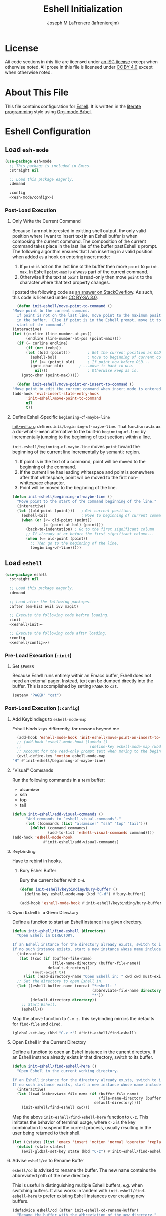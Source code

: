 #+TITLE: Eshell Initialization
#+AUTHOR: Joseph M LaFreniere (lafrenierejm)
#+EMAIL: joseph@lafreniere.xyz

* License
  All code sections in this file are licensed under [[https://gitlab.com/lafrenierejm/dotfiles/blob/master/LICENSE][an ISC license]] except when otherwise noted.
  All prose in this file is licensed under [[https://creativecommons.org/licenses/by/4.0/][CC BY 4.0]] except when otherwise noted.

* About This File
  This file contains configuration for [[https://www.gnu.org/software/emacs/manual/html_mono/eshell.html][Eshell]].
  It is written in the [[https://en.wikipedia.org/wiki/Literate_programming][literate programming]] style using [[http://orgmode.org/worg/org-contrib/babel/][Org-mode Babel]].

* Eshell Configuration
** Introductory Boilerplate					   :noexport:
   #+BEGIN_SRC emacs-lisp :tangle yes :padline no
     ;;; init-eshell.el --- Customization for Eshell

     ;;; Commentary:
     ;; This file is tangled from init-eshell.org.
     ;; Changes made here will be overwritten by changes to that Org-mode file.

     ;;; Code:
   #+END_SRC

** Specify Dependencies						   :noexport:
   #+BEGIN_SRC emacs-lisp :tangle yes
     (require 'use-package)
   #+END_SRC

** Load ~esh-mode~
   #+BEGIN_SRC emacs-lisp :tangle yes :noweb yes
     (use-package esh-mode
       ;; This package is included in Emacs.
       :straight nil

       ;; Load this package eagerly.
       :demand

       :config
       <<esh-mode/config>>)
   #+END_SRC

*** Post-Load Execution
    :PROPERTIES:
    :HEADER-ARGS: :noweb-ref esh-mode/config
    :END:

**** Only Write the Current Command
     Because I am not interested in existing shell output, the only valid position where I want to insert text in an Eshell buffer is when composing the current command.
     The composition of the current command takes place in the last line of the buffer past Eshell's prompt.
     The following algorithm ensures that I am inserting in a valid position when added as a hook on entering insert mode:

     1. If =point= is not on the last line of the buffer then move =point= to =point-max=.
       	In Eshell =point-max= is always part of the current command.
     2. Otherwise if the text at =point= is read-only then move =point= to the character where that text property changes.

     I posted the following code as [[https://stackoverflow.com/a/46937891/8468492][an answer on StackOverflow]].
     As such, this code is licensed under [[https://creativecommons.org/licenses/by-sa/3.0/][CC BY-SA 3.0]].

     #+BEGIN_SRC emacs-lisp :tangle no
       (defun init-eshell/move-point-to-command ()
	 "Move point to the current command.
       If point is not on the last line, move point to the maximum position
       in the buffer.  Else if point is in the Eshell prompt, move it to the
       start of the command."
	 (interactive)
	 (let ((curline (line-number-at-pos))
	       (endline (line-number-at-pos (point-max))))
	   (if (= curline endline)
	       (if (not (eobp))
		   (let ((old (point)))        ; Get the current position as OLD.
		     (eshell-bol)              ; Move to beginning of current command.
		     (if (<= (point) old)      ; If point now before OLD...
			 (goto-char old)       ; ...move it back to OLD.
		       nil)))                  ; Otherwise keep as is.
	     (goto-char (point-max)))))

       (defun init-eshell/move-point-on-insert-to-command ()
	 "Move point to edit the current command when insert mode is entered."
	 (add-hook 'evil-insert-state-entry-hook
		   'init-eshell/move-point-to-command
		   nil
		   t))
     #+END_SRC

**** Define Eshell-Specific ~beginning-of-maybe-line~
     [[../minor-mode/init-evil.org][init-evil.org]] defines ~init/beginning-of-maybe-line~.
     That function acts as a do-what-I-mean alternative to the built-in =beginning-of-line= by incrementally jumping to the beginning of text sections within a line.

     =init-eshell/beginning-of-maybe-line= moves =point= toward the beginning of the current line incrementally by semantic region.
     1. If point is in the text of a command, point will be moved to the beginning of the command.
     2. If the current line has leading whitespace and point is somewhere after that whitespace, point will be moved to the first non-whitespace character.
     3. Point will be moved to the beginning of the line.

     #+BEGIN_SRC emacs-lisp :noweb-ref esh-mode/config
       (defun init-eshell/beginning-of-maybe-line ()
         "Move point to the start of the command beginning of the line."
         (interactive)
         (let ((old-point (point)))   ; Get current position.
           (eshell-bol)               ; Move to beginning of current command.
           (when (or (<= old-point (point))
                     (= (point-at-bol) (point)))
             (back-to-indentation) ; Go to the first significant column
             ;; If already at or before the first significant column...
             (when (<= old-point (point))
               ;; Then go to the beginning of the line.
               (beginning-of-line)))))
     #+END_SRC

** Load ~eshell~
   #+BEGIN_SRC emacs-lisp :tangle yes :noweb yes
     (use-package eshell
       :straight nil

       ;; Load this package eagerly.
       :demand

       ;; Load after the following packages.
       :after (em-hist evil ivy magit)

       ;; Execute the following code before loading.
       :init
       <<eshell/init>>

       ;; Execute the following code after loading.
       :config
       <<eshell/config>>)
   #+END_SRC

*** Pre-Load Execution (~:init~)
    :PROPERTIES:
    :HEADER-ARGS: :noweb-ref eshell/init
    :END:

**** Set =$PAGER=
     Because Eshell runs entirely within an Emacs buffer, Eshell does not need an external pager.
     Instead, text can be dumped directly into the buffer.
     This is accomplished by setting ~PAGER~ to ~cat~.

     #+BEGIN_SRC emacs-lisp :tangle no
       (setenv "PAGER" "cat")
     #+END_SRC

*** Post-Load Execution (~:config~)
    :PROPERTIES:
    :HEADER-ARGS: :noweb-ref eshell/config
    :END:

**** Add Keybindings to ~eshell-mode-map~
     Eshell binds keys differently, for reasons beyond me.

     #+BEGIN_SRC emacs-lisp :tangle no
       (add-hook 'eshell-mode-hook 'init-eshell/move-point-on-insert-to-command)
       ;; (add-hook 'eshell-mode-hook (lambda ()
       ;;                               (define-key eshell-mode-map (kbd "<tab>") 'completion-at-point)))
       ;; Account for the read-only prompt text when moving to the beginning of the line.
       (evil-define-key 'motion eshell-mode-map
	 "H" #'init-eshell/beginning-of-maybe-line)
     #+END_SRC

**** "Visual" Commands
     Run the following commands in a =term= buffer:
     #+NAME: visual-commands
     - alsamixer
     - ssh
     - top
     - tail


      #+BEGIN_SRC emacs-lisp :tangle no
	(defun init-eshell/add-visual-commands ()
          "Add commands to `eshell-visual-commands'."
          (let ((commands (list "alsamixer" "ssh" "top" "tail")))
            (dolist (command commands)
                    (add-to-list 'eshell-visual-commands command))))
	(add-hook 'eshell-mode-hook
                  #'init-eshell/add-visual-commands)
      #+END_SRC

**** Keybinding
     Have to rebind in hooks.

***** Bury Eshell Buffer
      Bury the current buffer with =C-d=.

      #+BEGIN_SRC emacs-lisp :tangle no
	(defun init-eshell/keybinding/bury-buffer ()
	  (define-key eshell-mode-map (kbd "C-d") #'bury-buffer))
      #+END_SRC

      #+BEGIN_SRC emacs-lisp :tangle no
	(add-hook 'eshell-mode-hook #'init-eshell/keybinding/bury-buffer)
      #+END_SRC

**** Open Eshell in a Given Directory
     Define a function to start an Eshell instance in a given directory.

     #+BEGIN_SRC emacs-lisp :tangle no
       (defun init-eshell/find-eshell (directory)
         "Open Eshell in DIRECTORY.

       If an Eshell instance for the directory already exists, switch to it.
       If no such instance exists, start a new instance whose name includes the directory."
         (interactive
          (let ((cwd (if (buffer-file-name)
                         (file-name-directory (buffer-file-name))
                       default-directory))
                (must-exist t))
            (list (read-directory-name "Open Eshell in: " cwd cwd must-exist))))
         ;; Set the directory to open Eshell in.
         (let ((eshell-buffer-name (concat "*eshell: "
                                           (abbreviate-file-name directory)
                                           "*"))
               (default-directory directory))
           ;; Start Eshell.
           (eshell)))
     #+END_SRC

     Map the above function to =C-x z=.
     This keybinding mirrors the defaults for ~find-file~ and ~dired~.

     #+BEGIN_SRC emacs-lisp :tangle no
       (global-set-key (kbd "C-x z") #'init-eshell/find-eshell)
     #+END_SRC

**** Open Eshell in the Current Directory
     Define a function to open an Eshell instance in the current directory.
     If an Eshell instance already exists in that directory, switch to its buffer.

     #+BEGIN_SRC emacs-lisp :tangle no
       (defun init-eshell/find-eshell-here ()
         "Open Eshell in the current working directory.

       If an Eshell instance for the directory already exists, switch to it.
       If no such instance exists, start a new instance whose name includes the directory."
         (interactive)
         (let ((cwd (abbreviate-file-name (if (buffer-file-name)
                                              (file-name-directory (buffer-file-name))
                                            default-directory))))
           (init-eshell/find-eshell cwd)))
     #+END_SRC

     Map the above ~init-eshell/find-eshell-here~ function to =C-z=.
     This imitates the behavior of terminal usage, where =C-z= is the key combination to suspend the current process, usually resulting in the user being returned to their shell.

     #+BEGIN_SRC emacs-lisp :tangle no
       (let ((states (list 'emacs 'insert 'motion 'normal 'operator 'replace 'visual)))
         (dolist (state states)
           (evil-global-set-key state (kbd "C-z") #'init-eshell/find-eshell-here)))
     #+END_SRC

**** Advise ~eshell/cd~ to Rename Buffer
     ~eshell/cd~ is advised to rename the buffer.
     The new name contains the abbreviated path of the new directory.

     This is useful in distinguishing multiple Eshell buffers, e.g. when switching buffers.
     It also works in tandem with ~init-eshell/find-eshell-here~ to prefer existing Eshell instances over creating new buffers.

     #+BEGIN_SRC emacs-lisp :tangle no
       (defadvice eshell/cd (after init-eshell-cd-rename-buffer)
         "Rename the buffer with the abbreviation of the new directory."
         (let ((cwd (abbreviate-file-name default-directory)))
           (rename-buffer (concat "*eshell: " cwd "*"))))
     #+END_SRC

**** Use Magit for Some ~git~ Commands
     The code in this section is copyright Gergely Nagy [[mailto:algernon@bonehunter.rulez.org][<algernon@bonehunter.rulez.org>]] and shared under GPLv3.

     #+BEGIN_SRC emacs-lisp :tangle no
       (defun eshell/git (command &rest args)
         (pcase command
           ;; Use magit's log.
           ("log" (apply #'algernon/git-log args))
           ;; Use magit's status.
           ("status" (progn
                       (magit-status)
                       (eshell/echo)))
           ;; Run all other commands directly in `git'.
           (_ (let ((command (s-join " " (append (list "git" command) args))))
                (message command)
                (shell-command-to-string command)))))
     #+END_SRC

     Run ~magit-log~ after determining if the argument to ~git log~ was a file or branch.

     #+BEGIN_SRC emacs-lisp :tangle no
       (defun algernon/git-log (&rest args)
	 (let* ((branch-or-file (car args))
		(file-list (if (and branch-or-file (f-file-p branch-or-file))
			       args
			     (cdr args)))
		(branch (if (and branch-or-file (f-file-p branch-or-file))
			    "HEAD"
			  branch-or-file)))
	   (message branch-or-file)
	   (if branch-or-file
	       (magit-log (list branch)
			  '()
			  (mapcar
			   (lambda (f) (concat (file-name-as-directory (eshell/pwd)) f))
			   file-list))
	     (magit-log-head)))
	 (eshell/echo))
     #+END_SRC

** Load ~esh-module~
   #+BEGIN_SRC emacs-lisp :tangle yes :noweb no-export
     (use-package esh-module
       ;; This package is included in Emacs.
       :straight nil

       ;; Load this package eagerly.
       :demand

       ;; Load this package after the following packages.
       :after (validate)

       ;; Evaluate the following code after loading this package.
       :config
       <<esh-module/config>>)
   #+END_SRC

*** Post-Load Execution (~:config~)
    :PROPERTIES:
    :HEADER-ARGS: :noweb-ref esh-module/config
    :END:
    
    Disable the greeting banner.

    #+BEGIN_SRC emacs-lisp :tangle no
      (validate-setq eshell-modules-list (delq 'eshell-banner eshell-modules-list))
    #+END_SRC

    Rebind keys dynamically when at an input prompt.

    #+BEGIN_SRC text
      (add-to-list 'em-rebind 'eshell-modules-list)
    #+END_SRC

    Use TRAMP.

    #+BEGIN_SRC text
      (add-to-list 'em-tramp 'eshell-modules-list)
    #+END_SRC

** Load ~em-tramp~
   ~em-tramp~ provides Eshell features that require TRAMP.

   #+BEGIN_SRC emacs-lisp :tangle no
     (use-package em-tramp
       ;; This package is included in Emacs.
       :straight nil

       ;; Load this package eagerly.
       :demand)
   #+END_SRC

** Load ~em-rebind~
   #+BEGIN_SRC emacs-lisp :tangle yes :noweb yes
     (use-package em-rebind
       ;; This package is included in Emacs.
       :straight nil

       ;; Load this package eagerly.
       :demand

       ;; Evaluate the following code after loading this package.
       :config
       <<em-rebind/config>>)
   #+END_SRC

*** Post-Load Evaluation (~:config~)
    :PROPERTIES:
    :HEADER-ARGS: :noweb-ref em-rebind/config
    :DESCRIPTION: The code to be evaluated after ~em-rebind~ has been loaded.
    :END:

    Rebind Emacs's vertical movement keys to search through history.
    Normal buffer movement is performed using keybindings provided by ~evil~.

    #+BEGIN_SRC emacs-lisp :tangle no
      (add-to-list '([(control ?n)] . init-esh-mode/ivy-esh-history) 'eshell-rebind-keys-alist)
    #+END_SRC

** Load ~em-cmpl~
   #+BEGIN_SRC emacs-lisp :tangle yes
     (use-package em-cmpl
       ;; This package is included in Emacs.
       :straight nil

       :demand

       ;; Load `em-cmpl' after the following packages.
       :after (validate)

       ;; Evaluate the following code after loading `em-cmpl'.
       :config
       ;; Use zsh-like completion.
       (validate-setq eshell-cmpl-cycle-completions nil))
   #+END_SRC

** Load ~em-hist~
   #+BEGIN_SRC emacs-lisp :tangle yes :noweb yes
     (use-package em-hist
       ;; This package is included in Emacs.
       :straight nil

       ;; Load eagerly.
       :demand

       ;; Load after the following packages.
       :after (ivy validate)

       ;; Evaluate the following code after loading.
       :config
       <<em-hist/config>>)
   #+END_SRC

*** Post-Load Evaluation (~:config~)
    :PROPERTIES:
    :HEADER-ARGS: :noweb-ref em-hist/config
    :DESCRIPTION: The code to be evaluated after ~em-hist~ has been loaded.
    :END:

    Skip duplicates when traversing command history.

    #+BEGIN_SRC emacs-lisp :tangle no
      (validate-setq eshell-hist-ignoredups t)
    #+END_SRC

** Ending Boilerplate						   :noexport:
   #+BEGIN_SRC emacs-lisp :tangle yes
     (provide 'init-eshell)
     ;;; init-eshell.el ends here
   #+END_SRC
